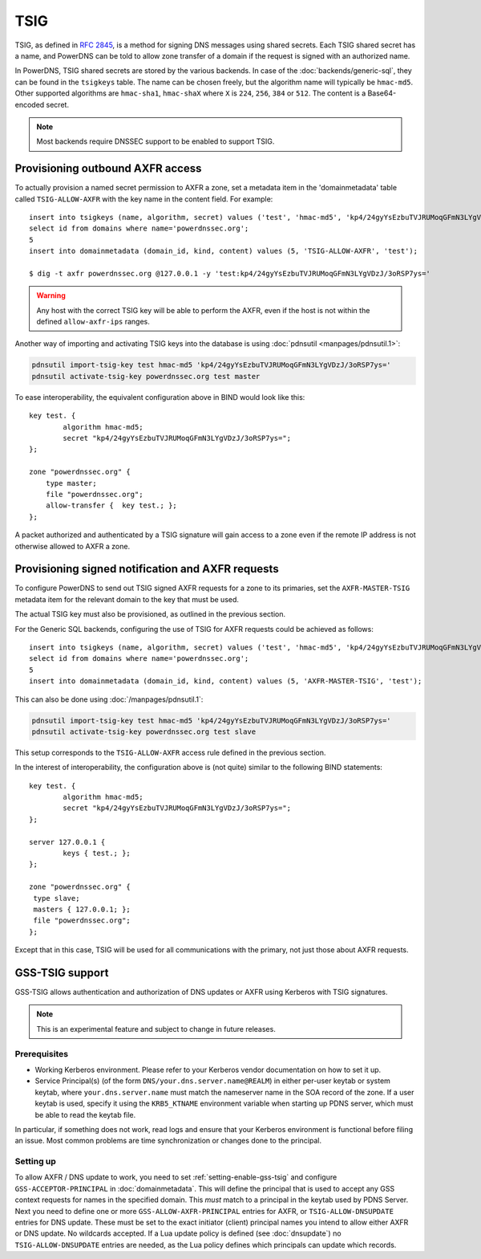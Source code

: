 TSIG
====

TSIG, as defined in :rfc:`2845`,
is a method for signing DNS messages using shared secrets. Each TSIG
shared secret has a name, and PowerDNS can be told to allow zone
transfer of a domain if the request is signed with an authorized name.

In PowerDNS, TSIG shared secrets are stored by the various backends. In
case of the :doc:`backends/generic-sql`, they
can be found in the ``tsigkeys`` table. The name can be chosen freely, but
the algorithm name will typically be ``hmac-md5``. Other supported
algorithms are ``hmac-sha1``, ``hmac-shaX`` where ``X`` is ``224``, ``256``, ``384`` or ``512``.
The content is a Base64-encoded secret.

.. note::
  Most backends require DNSSEC support to be enabled to support TSIG.

Provisioning outbound AXFR access
---------------------------------

To actually provision a named secret permission to AXFR a zone, set a
metadata item in the 'domainmetadata' table called ``TSIG-ALLOW-AXFR``
with the key name in the content field. For example::

    insert into tsigkeys (name, algorithm, secret) values ('test', 'hmac-md5', 'kp4/24gyYsEzbuTVJRUMoqGFmN3LYgVDzJ/3oRSP7ys=');
    select id from domains where name='powerdnssec.org';
    5
    insert into domainmetadata (domain_id, kind, content) values (5, 'TSIG-ALLOW-AXFR', 'test');

    $ dig -t axfr powerdnssec.org @127.0.0.1 -y 'test:kp4/24gyYsEzbuTVJRUMoqGFmN3LYgVDzJ/3oRSP7ys='

.. warning::
  Any host with the correct TSIG key will be able to perform the AXFR, even
  if the host is not within the defined ``allow-axfr-ips`` ranges.

Another way of importing and activating TSIG keys into the database is using
:doc:`pdnsutil <manpages/pdnsutil.1>`:

.. code-block:: shell

    pdnsutil import-tsig-key test hmac-md5 'kp4/24gyYsEzbuTVJRUMoqGFmN3LYgVDzJ/3oRSP7ys='
    pdnsutil activate-tsig-key powerdnssec.org test master

To ease interoperability, the equivalent configuration above in BIND
would look like this::

    key test. {
            algorithm hmac-md5;
            secret "kp4/24gyYsEzbuTVJRUMoqGFmN3LYgVDzJ/3oRSP7ys=";
    };

    zone "powerdnssec.org" {
        type master;
        file "powerdnssec.org";
        allow-transfer {  key test.; };
    };

A packet authorized and authenticated by a TSIG signature will gain
access to a zone even if the remote IP address is not otherwise allowed
to AXFR a zone.

.. _tsig-provision-signed-notify-axfr:

Provisioning signed notification and AXFR requests
--------------------------------------------------

To configure PowerDNS to send out TSIG signed AXFR requests for a zone
to its primaries, set the ``AXFR-MASTER-TSIG`` metadata item for the
relevant domain to the key that must be used.

The actual TSIG key must also be provisioned, as outlined in the
previous section.

For the Generic SQL backends, configuring the use of TSIG for AXFR
requests could be achieved as follows::

    insert into tsigkeys (name, algorithm, secret) values ('test', 'hmac-md5', 'kp4/24gyYsEzbuTVJRUMoqGFmN3LYgVDzJ/3oRSP7ys=');
    select id from domains where name='powerdnssec.org';
    5
    insert into domainmetadata (domain_id, kind, content) values (5, 'AXFR-MASTER-TSIG', 'test');

This can also be done using
:doc:`/manpages/pdnsutil.1`:

.. code-block:: shell

    pdnsutil import-tsig-key test hmac-md5 'kp4/24gyYsEzbuTVJRUMoqGFmN3LYgVDzJ/3oRSP7ys='
    pdnsutil activate-tsig-key powerdnssec.org test slave

This setup corresponds to the ``TSIG-ALLOW-AXFR`` access rule defined in
the previous section.

In the interest of interoperability, the configuration above is (not
quite) similar to the following BIND statements::

    key test. {
            algorithm hmac-md5;
            secret "kp4/24gyYsEzbuTVJRUMoqGFmN3LYgVDzJ/3oRSP7ys=";
    };

    server 127.0.0.1 {
            keys { test.; };
    };

    zone "powerdnssec.org" {
     type slave;
     masters { 127.0.0.1; };
     file "powerdnssec.org";
    };

Except that in this case, TSIG will be used for all communications with
the primary, not just those about AXFR requests.

.. _tsig-gss-tsig:

GSS-TSIG support
----------------

GSS-TSIG allows authentication and authorization of DNS updates or AXFR
using Kerberos with TSIG signatures.

.. note::
  This is an experimental feature and subject to change in future releases.

Prerequisites
~~~~~~~~~~~~~

-  Working Kerberos environment. Please refer to your Kerberos vendor documentation on how to set it up.
-  Service Principal(s) (of the form ``DNS/your.dns.server.name@REALM``) in either per-user keytab or system keytab, where ``your.dns.server.name`` must match the nameserver name in the SOA record of the zone.
   If a user keytab is used, specify it using the ``KRB5_KTNAME`` environment variable when starting up PDNS server, which must be able to read the keytab file.


In particular, if something does not work, read logs and ensure that your Kerberos environment is functional before filing an issue.
Most common problems are time synchronization or changes done to the principal.

Setting up
~~~~~~~~~~

To allow AXFR / DNS update to work, you need to set :ref:`setting-enable-gss-tsig` and configure ``GSS-ACCEPTOR-PRINCIPAL`` in :doc:`domainmetadata`.
This will define the principal that is used to accept any GSS context requests for names in the specified domain.
This *must* match to a principal in the keytab used by PDNS Server.
Next you need to define one or more ``GSS-ALLOW-AXFR-PRINCIPAL`` entries for AXFR, or ``TSIG-ALLOW-DNSUPDATE`` entries for DNS update.
These must be set to the exact initiator (client) principal names you intend to allow either AXFR or DNS update.
No wildcards accepted.
If a Lua update policy is defined (see :doc:`dnsupdate`) no ``TSIG-ALLOW-DNSUPDATE`` entries are needed, as the Lua policy defines which principals can update which records.

